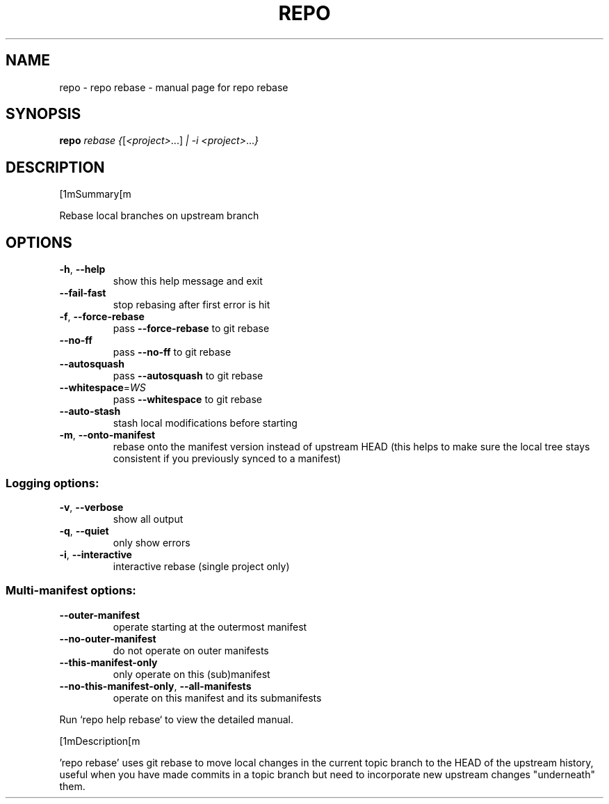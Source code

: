 .\" DO NOT MODIFY THIS FILE!  It was generated by help2man.
.TH REPO "1" "September 2022" "repo rebase" "Repo Manual"
.SH NAME
repo \- repo rebase - manual page for repo rebase
.SH SYNOPSIS
.B repo
\fI\,rebase {\/\fR[\fI\,<project>\/\fR...] \fI\,| -i <project>\/\fR...\fI\,}\/\fR
.SH DESCRIPTION
[1mSummary[m
.PP
Rebase local branches on upstream branch
.SH OPTIONS
.TP
\fB\-h\fR, \fB\-\-help\fR
show this help message and exit
.TP
\fB\-\-fail\-fast\fR
stop rebasing after first error is hit
.TP
\fB\-f\fR, \fB\-\-force\-rebase\fR
pass \fB\-\-force\-rebase\fR to git rebase
.TP
\fB\-\-no\-ff\fR
pass \fB\-\-no\-ff\fR to git rebase
.TP
\fB\-\-autosquash\fR
pass \fB\-\-autosquash\fR to git rebase
.TP
\fB\-\-whitespace\fR=\fI\,WS\/\fR
pass \fB\-\-whitespace\fR to git rebase
.TP
\fB\-\-auto\-stash\fR
stash local modifications before starting
.TP
\fB\-m\fR, \fB\-\-onto\-manifest\fR
rebase onto the manifest version instead of upstream
HEAD (this helps to make sure the local tree stays
consistent if you previously synced to a manifest)
.SS Logging options:
.TP
\fB\-v\fR, \fB\-\-verbose\fR
show all output
.TP
\fB\-q\fR, \fB\-\-quiet\fR
only show errors
.TP
\fB\-i\fR, \fB\-\-interactive\fR
interactive rebase (single project only)
.SS Multi\-manifest options:
.TP
\fB\-\-outer\-manifest\fR
operate starting at the outermost manifest
.TP
\fB\-\-no\-outer\-manifest\fR
do not operate on outer manifests
.TP
\fB\-\-this\-manifest\-only\fR
only operate on this (sub)manifest
.TP
\fB\-\-no\-this\-manifest\-only\fR, \fB\-\-all\-manifests\fR
operate on this manifest and its submanifests
.PP
Run `repo help rebase` to view the detailed manual.
.PP
[1mDescription[m
.PP
\&'repo rebase' uses git rebase to move local changes in the current topic branch
to the HEAD of the upstream history, useful when you have made commits in a
topic branch but need to incorporate new upstream changes "underneath" them.
